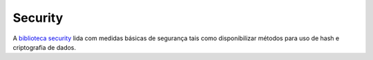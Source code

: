 Security
########

A `biblioteca security <http://api.cakephp.org/class/security>`_ lida
com medidas básicas de segurança tais como disponibilizar métodos para
uso de hash e criptografia de dados.
